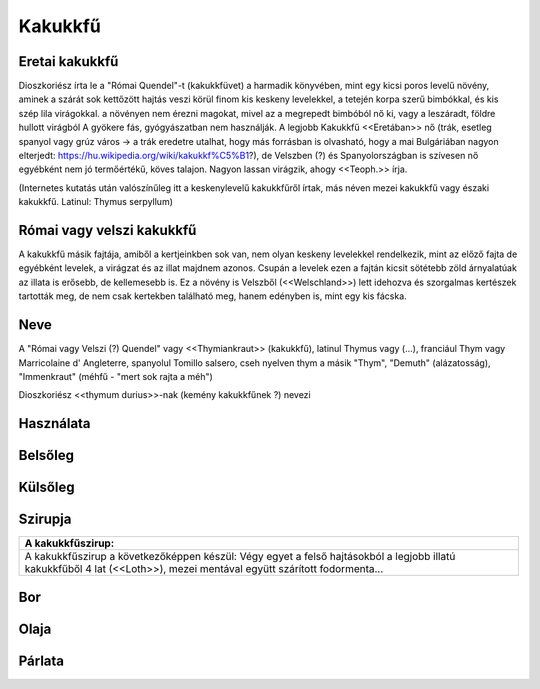 Kakukkfű
========

Eretai kakukkfű
---------------
.. image:: pics/thymus.png
 :width: 300
 :alt: thymus

Dioszkoriész írta le a "Római Quendel"-t (kakukkfüvet) a harmadik könyvében, mint egy kicsi poros levelű növény,
aminek a szárát sok kettőzött hajtás veszi körül finom kis keskeny levelekkel,
a tetején korpa szerű bimbókkal, és kis szép lila virágokkal.
a növényen nem érezni magokat, mivel az a megrepedt bimbóból nő ki, vagy a leszáradt, földre hullott virágból
A gyökere fás, gyógyászatban nem használják.
A legjobb Kakukkfű <<Eretában>> nő (trák, esetleg spanyol vagy grúz város -> a trák eredetre utalhat, hogy más forrásban is olvasható, hogy a mai Bulgáriában nagyon elterjedt: https://hu.wikipedia.org/wiki/kakukkf%C5%B1?), de Velszben (?) és Spanyolországban
is szívesen nő egyébként nem jó termőértékű, köves talajon.
Nagyon lassan virágzik, ahogy <<Teoph.>> írja.

(Internetes kutatás után valószínűleg itt a keskenylevelű kakukkfűről írtak, más néven mezei kakukkfű vagy északi kakukkfű. Latinul: Thymus serpyllum)

Római vagy velszi kakukkfű
--------------------------

A kakukkfű másik fajtája, amiből a kertjeinkben sok van, nem olyan keskeny levelekkel rendelkezik, mint az előző fajta
de egyébként levelek, a virágzat és az illat majdnem azonos. Csupán a levelek ezen a fajtán kicsit sötétebb zöld árnyalatúak
az illata is erősebb, de kellemesebb is. Ez a növény is Velszből (<<Welschland>>) lett idehozva és szorgalmas kertészek tartották meg,
de nem csak kertekben található meg, hanem edényben is, mint egy kis fácska.

Neve
----

A "Római vagy Velszi (?) Quendel" vagy <<Thymiankraut>> (kakukkfű), latinul Thymus vagy 
(...), franciául Thym vagy Marricolaine d' Angleterre, spanyolul Tomillo salsero, cseh nyelven thym
a másik "Thym", "Demuth" (alázatosság), "Immenkraut" (méhfű - "mert sok rajta a méh")

Dioszkoriész <<thymum durius>>-nak (kemény kakukkfűnek ?) nevezi

Használata
----------

Belsőleg
--------

Külsőleg
--------

Szirupja
--------
+------------------------------------------------------+
|  A kakukkfűszirup:                                   |
+======================================================+
| A kakukkfűszirup a következőképpen készül:           |
| Végy egyet a felső hajtásokból a legjobb illatú      |
| kakukkfűből 4 lat (<<Loth>>), mezei mentával együtt  |
| szárított fodormenta...                              |
|                                                      |
+------------------------------------------------------+
Bor
---

Olaja
-----

Párlata
-------

